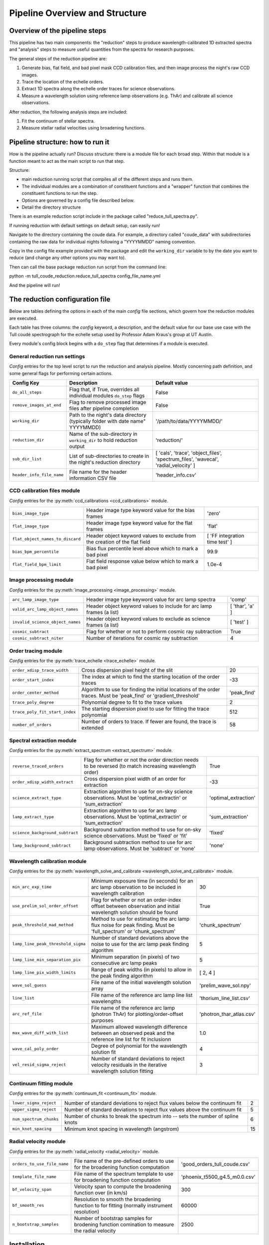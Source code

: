 Pipeline Overview and Structure
===============================

.. role:: purple
.. role:: blue

Overview of the pipeline steps
------------------------------

This pipeline has two main components: the "reduction" steps to produce wavelength-calibrated 1D extracted spectra and "analysis" steps to measure useful quantities from the spectra for research purposes.

The general steps of the reduction pipeline are:

1. Generate bias, flat field, and bad pixel mask CCD calibration files, and then image process the night's raw CCD images.
2. Trace the location of the echelle orders.
3. Extract 1D spectra along the echelle order traces for science observations.
4. Measure a wavelength solution using reference lamp observations (e.g. ThAr) and calibrate all science observations.

After reduction, the following analysis steps are included:

1. Fit the continuum of stellar spectra.
2. Measure stellar radial velocities using broadening functions.

Pipeline structure: how to run it
---------------------------------

How is the pipeline actually run? Discuss structure: there is a module file for each broad step. Within that module is a function meant to act as the main script to run that step.

Structure:

- main reduction running script that compiles all of the different steps and runs them.
- The individual modules are a combination of constituent functions and a "wrapper" function that combines the constituent functions to run the step.
- Options are governed by a config file described below.
- Detail the directory structure

There is an example reduction script include in the package called "reduce_tull_spectra.py".

If running reduction with default settings on default setup, can easily run!

Navigate to the directory containing the coude data. For example, a directory called "coude_data" with subdirectories containing the raw data for individual nights following a "YYYYMMDD" naming convention.

Copy in the config file example provided with the package and edit the ``working_dir`` variable to by the date you want to reduce (and change any other options you may want to).

Then can call the base package reduction run script from the command line:

python -m tull_coude_reduction.reduce_tull_spectra config_file_name.yml

And the pipeline will run!

.. _target_to_config_description:

The reduction configuration file
--------------------------------

Below are tables defining the options in each of the main *config* file sections, which govern how the reduction modules are executed.

Each table has three columns: the *config* keyword, a description, and the default value for our base use case with the Tull coudé spectrograph for the echelle setup used by Professor Adam Kraus's group at UT Austin.

:blue:`Every module's config block begins with a` ``do_step`` :blue:`flag that determines if a module is executed.`

General reduction run settings
++++++++++++++++++++++++++++++

*Config* entries for the top level script to run the reduction and analysis pipeline. Mostly concerning path definition, and some general flags for performing certain actions.

================================= ============================================================================== ===================================================================================
**Config Key**  				  **Description**															     **Default value**
--------------------------------- ------------------------------------------------------------------------------ -----------------------------------------------------------------------------------
``do_all_steps``    			  Flag that, if True, overrides all individual modules ``do_step`` flags         False
``remove_images_at_end``    	  Flag to remove processed image files after pipeline completion                 False
``working_dir``                   Path to the night's data directory (typically folder with date name" YYYYMMDD) '/path/to/data/YYYYMMDD/'
``reduction_dir``                 Name of the sub-directory in ``working_dir`` to hold reduction output          'reduction/'
``sub_dir_list``                  List of sub-directories to create in the night's reduction directory           [ 'cals', 'trace', 'object_files', 'spectrum_files', 'wavecal', 'radial_velocity' ]
``header_info_file_name``         File name for the header information CSV file                                  'header_info.csv'
================================= ============================================================================== ===================================================================================

CCD calibration files module
++++++++++++++++++++++++++++

*Config* entries for the :py:meth:`ccd_calibrations <ccd_calibrations>` module.

================================= =========================================================================== ==============================
``bias_image_type``    			  Header image type keyword value for the bias frames						  'zero'
``flat_image_type``    			  Header image type keyword value for the flat frames						  'flat'
``flat_object_names_to_discard``  Header object keyword values to exclude from the creation of the flat field [ 'FF integration time test' ]
``bias_bpm_percentile``    		  Bias flux percentile level above which to mark a bad pixel                  99.9
``flat_field_bpm_limit``          Flat field response value below which to mark a bad pixel                   1.0e-4
================================= =========================================================================== ==============================

Image processing module
+++++++++++++++++++++++

*Config* entries for the :py:meth:`image_processing <image_processing>` module.

================================= ==================================================================== ==============================
``arc_lamp_image_type``    	      Header image type keyword value for arc lamp spectra                 'comp'
``valid_arc_lamp_object_names``   Header object keyword values to include for arc lamp frames (a list) [ 'thar', 'a' ]
``invalid_science_object_names``  Header object keyword values to exclude as science frames (a list)   [ 'test' ]
``cosmic_subtract``               Flag for whether or not to perform cosmic ray subtraction            True
``cosmic_subtract_niter``         Number of iterations for cosmic ray subtraction                      4
================================= ==================================================================== ==============================

Order tracing module
++++++++++++++++++++

*Config* entries for the :py:meth:`trace_echelle <trace_echelle>` module.

============================== ======================================================================================================================= ==============================
``order_xdisp_trace_width``    Cross dispersion pixel height of the slit                                                                               20
``order_start_index``          The index at which to find the starting location of the order traces                                                    -33
``order_center_method``        Algorithm to use for finding the initial locations of the order traces. Must be 'peak_find' or 'gradient_threshold'     'peak_find'
``trace_poly_degree``          Polynomial degree to fit to the trace values                                                                            2
``trace_poly_fit_start_index`` The starting dispersion pixel to use for fitting the trace polynomial                                                   512
``number_of_orders``           Number of orders to trace. If fewer are found, the trace is extended                                                    58
============================== ======================================================================================================================= ==============================

Spectral extraction module
++++++++++++++++++++++++++

*Config* entries for the :py:meth:`extract_spectrum <extract_spectrum>` module.

=============================== ======================================================================================================================= ==============================
``reverse_traced_orders``       Flag for whether or not the order direction needs to be reversed (to match increasing wavelength order)                 True
``order_xdisp_width_extract``   Cross dispersion pixel width of an order for extraction                                                                 -33
``science_extract_type``        Extraction algorithm to use for on-sky science observations. Must be 'optimal_extractin' or 'sum_extraction'            'optimal_extraction'
``lamp_extract_type``           Extraction algorithm to use for arc lamp observations. Must be 'optimal_extractin' or 'sum_extraction'                  'sum_extraction'
``science_background_subtract`` Background subtraction method to use for on-sky science observations. Must be 'fixed' or 'fit'                          'fixed'
``lamp_background_subtract``    Background subtraction method to use for arc lamp observations. Must be 'subtract' or 'none'                            'none'
=============================== ======================================================================================================================= ==============================

Wavelength calibration module
+++++++++++++++++++++++++++++

*Config* entries for the :py:meth:`wavelength_solve_and_calibrate <wavelength_solve_and_calibrate>` module.

================================== ======================================================================================================================= ==============================
``min_arc_exp_time``               Minimum exposure time (in seconds) for an arc lamp observation to be included in wavelength calibration                 30
``use_prelim_sol_order_offset``    Flag for whether or not an order-index offset between observation and initial wavelength solution should be found       True
``peak_threshold_mad_method``      Method to use for estimating the arc lamp flux noise for peak finding. Must be 'full_spectrum' or 'chunk_spectrum'      'chunk_spectrum'
``lamp_line_peak_threshold_sigma`` Number of standard deviations above the noise to use for the arc lamp peak finding algorithm                            5
``lamp_line_min_separation_pix``   Minimum separation (in pixels) of two consecutive arc lamp peaks                                                        5
``lamp_line_pix_width_limits``     Range of peak widths (in pixels) to allow in the peak finding algorithm                                                 [ 2, 4 ]
``wave_sol_guess``                 File name of the initial wavelength solution array                                                                      'prelim_wave_sol.npy'
``line_list``                      File name of the reference arc lamp line list wavelengths                                                               'thorium_line_list.csv'
``arc_ref_file``                   File name of the reference arc lamp (photron ThAr) for plotting/order-offset purposes                                   'photron_thar_atlas.csv'
``max_wave_diff_with_list``        Maximum allowed wavelength difference between an observed peak and the reference line list for fit inclusionn           1.0
``wave_cal_poly_order``            Degree of polynomial for the wavelength solution fit                                                                    4
``vel_resid_sigma_reject``         Number of standard deviations to reject velocity residuals in the iterative wavelength solution fitting                 3
================================== ======================================================================================================================= ==============================

Continuum fitting module
++++++++++++++++++++++++

*Config* entries for the :py:meth:`continuum_fit <continuum_fit>` module.

=============================== ======================================================================================================================= ==============================
``lower_sigma_reject``          Number of standard deviations to reject flux values below the continuum fit                                             2
``upper_sigma_reject``          Number of standard deviations to reject flux values above the continuum fit                                             5
``num_spectrum_chunks``         Number of chunks to break the spectrum into -- sets the number of spline knots                                          6
``min_knot_spacing``            Minimum knot spacing in wavelength (angstrom)                                                                           15
=============================== ======================================================================================================================= ==============================

Radial velocity module
++++++++++++++++++++++

*Config* entries for the :py:meth:`radial_velocity <radial_velocity>` module.

=============================== ======================================================================================================================= ==============================
``orders_to_use_file_name``     File name of the pre-defined orders to use for the broadening function computation                                      'good_orders_tull_coude.csv'
``template_file_name``          File name of the spectrum template to use for broadening function computation                                           'phoenix_t5500_g4.5_m0.0.csv'
``bf_velocity_span``            Velocity span to compute the broadening function over (in km/s)                                                         300
``bf_smooth_res``               Resolution to smooth the broadening function to for fitting (normally instrument resolution)                            60000
``n_bootstrap_samples``         Number of bootstrap samples for brodening function comination to measure the radial velocity                            2500
=============================== ======================================================================================================================= ==============================

Installation
------------

Not on PyPI. Clone repository and install as a development version -- still actively being developed so better that way.

Clone and then use pip install +e I think.



